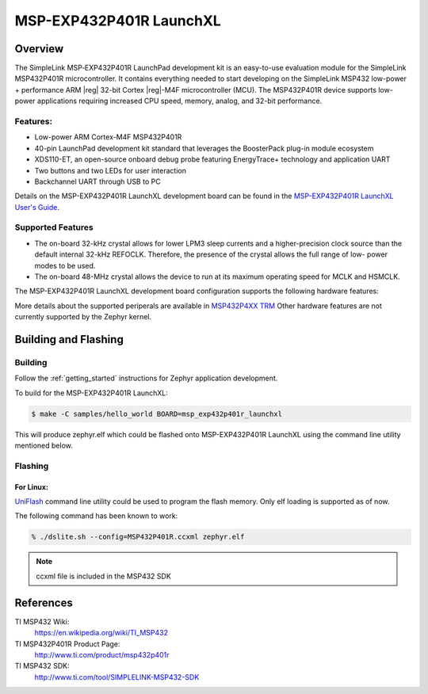 .. _msp_exp432p401r_launchxl:

MSP-EXP432P401R LaunchXL
########################

Overview 
********

The SimpleLink MSP‐EXP432P401R LaunchPad development kit is an easy-to-use evaluation
module for the SimpleLink MSP432P401R microcontroller. It contains everything needed to start
developing on the SimpleLink MSP432 low-power + performance ARM |reg| 32-bit Cortex |reg|-M4F
microcontroller (MCU). The MSP432P401R device supports low-power applications requiring increased CPU
speed, memory, analog, and 32-bit performance.

.. figure:: img/msp_exp432p401r_launchxl.jpg
     :width: 1032px
     :align: center
     :height: 1663px
     :alt: MSP-EXP432P401R LaunchXL development board

Features:
=========

* Low-power ARM Cortex-M4F MSP432P401R
* 40-pin LaunchPad development kit standard that leverages the BoosterPack plug-in module ecosystem
* XDS110-ET, an open-source onboard debug probe featuring EnergyTrace+ technology and application
  UART
* Two buttons and two LEDs for user interaction
* Backchannel UART through USB to PC

Details on the MSP-EXP432P401R LaunchXL development board can be found in the
`MSP-EXP432P401R LaunchXL User's Guide`_.

Supported Features
==================

* The on-board 32-kHz crystal allows for lower LPM3 sleep currents and a higher-precision clock source than the
  default internal 32-kHz REFOCLK. Therefore, the presence of the crystal allows the full range of low-
  power modes to be used.
* The on-board 48-MHz crystal allows the device to run at its maximum operating speed for MCLK and HSMCLK.

The MSP-EXP432P401R LaunchXL development board configuration supports the following hardware features:

+-----------+------------+-----------------------+
| Interface | Controller | Driver/Component      |
+===========+============+=======================+
| NVIC      | on-chip    | nested vectored		 |
|						 | interrupt controller	 |
+-----------+------------+-----------------------+
| SYSTICK   | on-chip    | system clock          |
+-----------+------------+-----------------------+
| UART   	| on-chip    | serial port           |
+-----------+------------+-----------------------+

More details about the supported periperals are available in `MSP432P4XX TRM`_
Other hardware features are not currently supported by the Zephyr kernel.

Building and Flashing
*********************

Building
========

Follow the :ref:`getting_started` instructions for Zephyr application
development.

To build for the MSP-EXP432P401R LaunchXL:

.. code-block:: console
	
	$ make -C samples/hello_world BOARD=msp_exp432p401r_launchxl

This will produce zephyr.elf which could be flashed onto MSP-EXP432P401R LaunchXL
using the command line utility mentioned below.

Flashing
========

For Linux:
----------

`UniFlash`_ command line utility could be used to program the flash memory. Only
elf loading is supported as of now.

The following command has been known to work:

.. code-block:: console

   % ./dslite.sh --config=MSP432P401R.ccxml zephyr.elf

.. note:: ccxml file is included in the MSP432 SDK

References
**********

TI MSP432 Wiki:
   https://en.wikipedia.org/wiki/TI_MSP432

TI MSP432P401R Product Page:
   http://www.ti.com/product/msp432p401r

TI MSP432 SDK:
   http://www.ti.com/tool/SIMPLELINK-MSP432-SDK

.. _MSP-EXP432P401R LaunchXL User's Guide:
   http://www.ti.com/lit/ug/slau597c/slau597c.pdf

.. _MSP432P4XX TRM:
   http://www.ti.com/lit/ug/slau356f/slau356f.pdf

.. _UniFlash:
   http://processors.wiki.ti.com/index.php/UniFlash_v4_Quick_Guide#Command_Line_Interface
